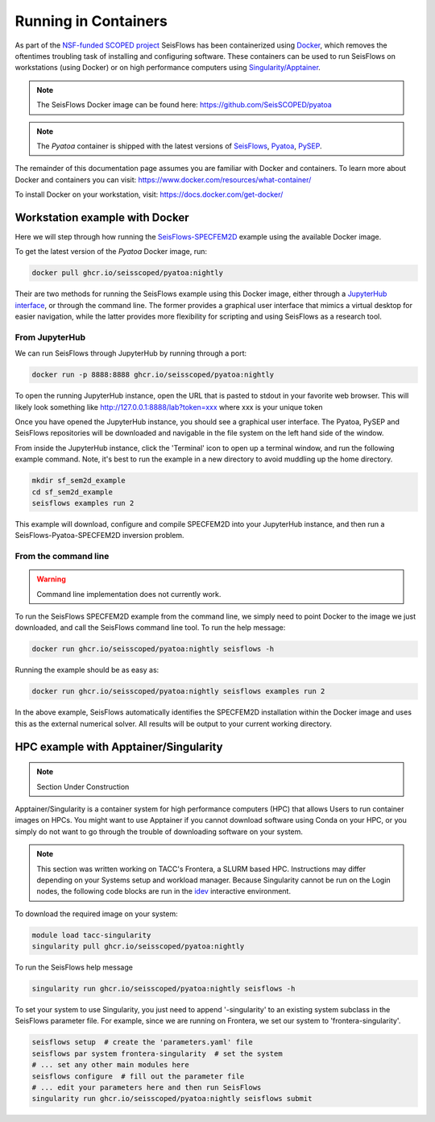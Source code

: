 Running in Containers
=====================

As part of the `NSF-funded SCOPED project
<https://www.nsf.gov/awardsearch/showAward?AWD_ID=2104052>`__ SeisFlows has
been containerized using `Docker <https://www.docker.com/>`__, which removes the
oftentimes troubling task of installing and configuring software. These
containers can be used to run SeisFlows on workstations (using Docker) or
on high performance computers using
`Singularity/Apptainer <https://apptainer.org/>`__.

.. note::
    The SeisFlows Docker image can be found here:
    https://github.com/SeisSCOPED/pyatoa

.. note::
    The `Pyatoa` container is shipped with the latest versions of
    `SeisFlows <https://github.com/adjtomo/seisflows>`__,
    `Pyatoa <https://github.com/adjtomo/pyatoa>`__,
    `PySEP <https://github.com/uafgeotools/pysep>`__.

The remainder of this documentation page assumes you are familiar with Docker
and containers. To learn more about Docker and containers you can visit:
https://www.docker.com/resources/what-container/

To install Docker on your workstation, visit:
https://docs.docker.com/get-docker/


Workstation example with Docker
-------------------------------

Here we will step through how running the
`SeisFlows-SPECFEM2D <specfem2d_example.html>`__ example using the available
Docker image.

To get the latest version of the `Pyatoa` Docker image, run:

.. code-block:: bash

    docker pull ghcr.io/seisscoped/pyatoa:nightly

Their are two methods for running the SeisFlows example using this Docker image,
either through a `JupyterHub interface <https://jupyter.org/hub>`__, or through
the command line. The former provides a graphical user interface that mimics
a virtual desktop for easier navigation, while the latter provides more
flexibility for scripting and using SeisFlows as a research tool.

From JupyterHub
^^^^^^^^^^^^^^^

We can run SeisFlows through JupyterHub by running through a port:

.. code-block:: bash

    docker run -p 8888:8888 ghcr.io/seisscoped/pyatoa:nightly

To open the running JupyterHub instance, open the URL that is pasted to stdout
in your favorite web browser. This will likely look something like
http://127.0.0.1:8888/lab?token=xxx where xxx is your unique token

Once you have opened the JupyterHub instance, you should see a graphical
user interface. The Pyatoa, PySEP and SeisFlows repositories will be downloaded
and navigable in the file system on the left hand side of the window.

From inside the JupyterHub instance, click the 'Terminal' icon to open up a
terminal window, and run the following example command. Note, it's best to run
the example in a new directory to avoid muddling up the home directory.

.. code-block:: bash

    mkdir sf_sem2d_example
    cd sf_sem2d_example
    seisflows examples run 2

This example will download, configure and compile SPECFEM2D into your
JupyterHub instance, and then run a SeisFlows-Pyatoa-SPECFEM2D inversion
problem.


From the command line
^^^^^^^^^^^^^^^^^^^^^

.. warning::
    Command line implementation does not currently work.

To run the SeisFlows SPECFEM2D example from the command line, we simply need
to point Docker to the image we just downloaded, and call the SeisFlows command
line tool. To run the help message:

.. code-block:: bash

    docker run ghcr.io/seisscoped/pyatoa:nightly seisflows -h

Running the example should be as easy as:

.. code-block:: bash

    docker run ghcr.io/seisscoped/pyatoa:nightly seisflows examples run 2

In the above example, SeisFlows automatically identifies the SPECFEM2D
installation within the Docker image and uses this as the external numerical
solver. All results will be output to your current working directory.


HPC example with Apptainer/Singularity
--------------------------------------

.. note::
    Section Under Construction

Apptainer/Singularity is a container system for high performance computers (HPC)
that allows Users to run container images on HPCs. You might want to use
Apptainer if you cannot download software using Conda on your HPC, or you simply
do not want to go through the trouble of downloading software on your system.


.. note::
    This section was written working on TACC's Frontera, a SLURM based HPC.
    Instructions may differ depending on your Systems setup and workload
    manager. Because Singularity cannot be run on the Login nodes, the following
    code blocks are run in the `idev <https://frontera-portal.tacc.utexas.edu/
    user-guide/running/#interactive-sessions-with-idev-and-srun>`__ interactive
    environment.

To download the required image on your system:

.. code-block:: bash

    module load tacc-singularity
    singularity pull ghcr.io/seisscoped/pyatoa:nightly

To run the SeisFlows help message

.. code-block:: bash

    singularity run ghcr.io/seisscoped/pyatoa:nightly seisflows -h

To set your system to use Singularity, you just need to append '-singularity' to
an existing system subclass in the SeisFlows parameter file. For example, since
we are running on Frontera, we set our system to 'frontera-singularity'.

.. code-block:: bash

    seisflows setup  # create the 'parameters.yaml' file
    seisflows par system frontera-singularity  # set the system
    # ... set any other main modules here
    seisflows configure  # fill out the parameter file
    # ... edit your parameters here and then run SeisFlows
    singularity run ghcr.io/seisscoped/pyatoa:nightly seisflows submit


